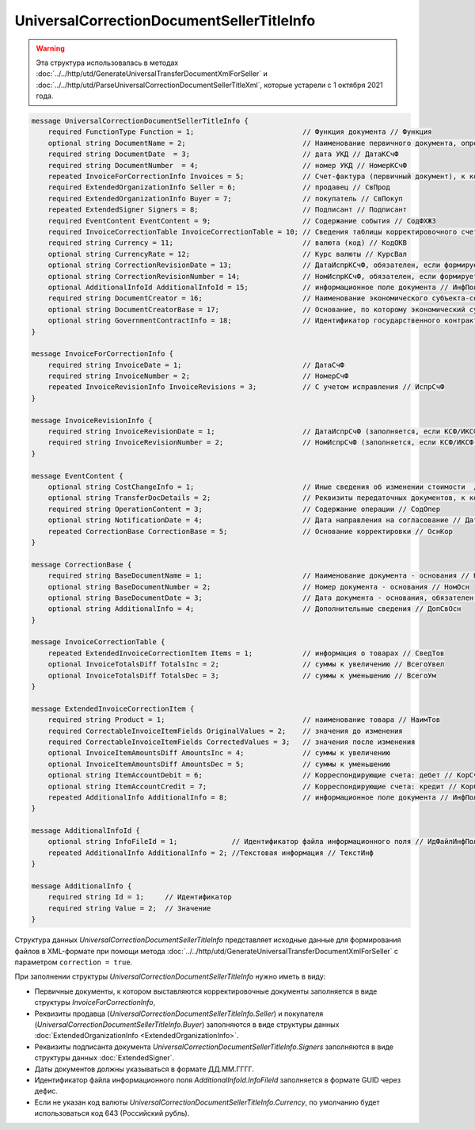 UniversalCorrectionDocumentSellerTitleInfo
==========================================

.. warning:: Эта структура использовалась в методах :doc:`../../http/utd/GenerateUniversalTransferDocumentXmlForSeller` и :doc:`../../http/utd/ParseUniversalCorrectionDocumentSellerTitleXml`, которые устарели с 1 октября 2021 года.

.. code-block:: protobuf

    message UniversalCorrectionDocumentSellerTitleInfo {
        required FunctionType Function = 1;                          // Функция документа // Функция
        optional string DocumentName = 2;                            // Наименование первичного документа, определенное организацией // НаимДокОпр        
        required string DocumentDate  = 3;                           // дата УКД // ДатаКСчФ
        required string DocumentNumber  = 4;                         // номер УКД // НомерКСчФ
        repeated InvoiceForCorrectionInfo Invoices = 5;              // Счет-фактура (первичный документ), к которому составлен корректировочный счет-фактура // СчФ        
        required ExtendedOrganizationInfo Seller = 6;                // продавец // СвПрод
        required ExtendedOrganizationInfo Buyer = 7;                 // покупатель // СвПокуп
        repeated ExtendedSigner Signers = 8;                         // Подписант // Подписант
        required EventContent EventContent = 9;                      // Содержание события // СодФХЖ3
        required InvoiceCorrectionTable InvoiceCorrectionTable = 10; // Сведения таблицы корректировочного счета-фактуры // ТаблКСчФ
        required string Currency = 11;                               // валюта (код) // КодОКВ
        optional string CurrencyRate = 12;                           // Курс валюты // КурсВал
        optional string CorrectionRevisionDate = 13;                 // ДатаИспрКСчФ, обязателен, если формируется исправление // ДатаИспрКСчФ
        optional string CorrectionRevisionNumber = 14;               // НомИспрКСчФ, обязателен, если формируется исправление // НомИспрКСчФ
        optional AdditionalInfoId AdditionalInfoId = 15;             // информационное поле документа // ИнфПолФХЖ1
        required string DocumentCreator = 16;                        // Наименование экономического субъекта-составителя файла обмена счета-фактуры (информации продавца) // НаимЭконСубСост        
        optional string DocumentCreatorBase = 17;                    // Основание, по которому экономический субъект является составителем файла обмена счета-фактуры //ОснДоверОргСост        
        optional string GovernmentContractInfo = 18;                 // Идентификатор государственного контракта // ИдГосКон
    }

    message InvoiceForCorrectionInfo {
        required string InvoiceDate = 1;                             // ДатаСчФ
        required string InvoiceNumber = 2;                           // НомерСчФ
        repeated InvoiceRevisionInfo InvoiceRevisions = 3;           // С учетом исправления // ИспрСчФ
    }

    message InvoiceRevisionInfo {
        required string InvoiceRevisionDate = 1;                     // ДатаИспрСчФ (заполняется, если КСФ/ИКСФ формируется на исправленный СФ)
        required string InvoiceRevisionNumber = 2;                   // НомИспрСчФ (заполняется, если КСФ/ИКСФ формируется на исправленный СФ)
    }
 
    message EventContent {
        optional string CostChangeInfo = 1;                          // Иные сведения об изменении стоимости  // ИныеСвИзмСтоим
        optional string TransferDocDetails = 2;                      // Реквизиты передаточных документов, к которым относится корректировка // ПередатДокум
        required string OperationContent = 3;                        // Содержание операции // СодОпер
        optional string NotificationDate = 4;                        // Дата направления на согласование // ДатаНапр
        repeated CorrectionBase CorrectionBase = 5;                  // Основание корректировки // ОснКор
    }

    message CorrectionBase {
        required string BaseDocumentName = 1;                        // Наименование документа - основания // НаимОсн
        optional string BaseDocumentNumber = 2;                      // Номер документа - основания // НомОсн
        optional string BaseDocumentDate = 3;                        // Дата документа - основания, обязателен при НаимОсн отличном от значения "Отсутствует" // ДатаОсн
        optional string AdditionalInfo = 4;                          // Дополнительные сведения // ДопСвОсн
    }
  
    message InvoiceCorrectionTable {
        repeated ExtendedInvoiceCorrectionItem Items = 1;            // информация о товарах // СведТов
        optional InvoiceTotalsDiff TotalsInc = 2;                    // суммы к увеличению // ВсегоУвел
        optional InvoiceTotalsDiff TotalsDec = 3;                    // суммы к уменьшению // ВсегоУм
    }

    message ExtendedInvoiceCorrectionItem {
        required string Product = 1;                                 // наименование товара // НаимТов
        required CorrectableInvoiceItemFields OriginalValues = 2;    // значения до изменения
        required CorrectableInvoiceItemFields CorrectedValues = 3;   // значения после изменения
        optional InvoiceItemAmountsDiff AmountsInc = 4;              // суммы к увеличению
        optional InvoiceItemAmountsDiff AmountsDec = 5;              // суммы к уменьшению
        optional string ItemAccountDebit = 6;                        // Корреспондирующие счета: дебет // КорСчДебет
        optional string ItemAccountCredit = 7;                       // Корреспондирующие счета: кредит // КорСчКредит
        repeated AdditionalInfo AdditionalInfo = 8;                  // информационное поле документа // ИнфПолФХЖ2
    }

    message AdditionalInfoId {
        optional string InfoFileId = 1;             // Идентификатор файла информационного поля // ИдФайлИнфПол
        repeated AdditionalInfo AdditionalInfo = 2; //Текстовая информация // ТекстИнф
    }

    message AdditionalInfo {
        required string Id = 1;     // Идентификатор
        required string Value = 2;  // Значение
    }


Структура данных *UniversalCorrectionDocumentSellerTitleInfo* представляет исходные данные для формирования файлов в XML-формате при помощи метода :doc:`../../http/utd/GenerateUniversalTransferDocumentXmlForSeller` с параметром ``correction = true``.

При заполнении структуры *UniversalCorrectionDocumentSellerTitleInfo* нужно иметь в виду:

-  Первичные документы, к котором выставляются корректировочные документы заполняется в виде структуры *InvoiceForCorrectionInfo*,

-  Реквизиты продавца (*UniversalCorrectionDocumentSellerTitleInfo.Seller*) и покупателя (*UniversalCorrectionDocumentSellerTitleInfo.Buyer*) заполняются в виде структуры данных :doc:`ExtendedOrganizationInfo <ExtendedOrganizationInfo>`.

-  Реквизиты подписанта документа *UniversalCorrectionDocumentSellerTitleInfo.Signers* заполняются в виде структуры данных :doc:`ExtendedSigner`.

-  Даты документов должны указываться в формате ДД.ММ.ГГГГ.

-  Идентификатор файла информационного поля *AdditionalInfoId.InfoFileId* заполняется в формате GUID через дефис.

-  Если не указан код валюты *UniversalCorrectionDocumentSellerTitleInfo.Currency*, по умолчанию будет использоваться код 643 (Российский рубль).
